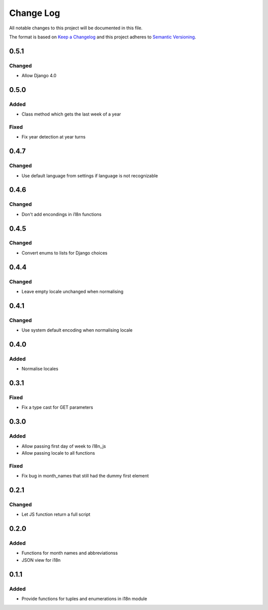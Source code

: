 Change Log
==========

All notable changes to this project will be documented in this file.

The format is based on `Keep a Changelog <http://keepachangelog.com/>`__
and this project adheres to `Semantic
Versioning <http://semver.org/>`__.

0.5.1
-----

Changed
~~~~~~~

-  Allow Django 4.0

0.5.0
-----

Added
~~~~~

-  Class method which gets the last week of a year

Fixed
~~~~~

-  Fix year detection at year turns

0.4.7
-----

Changed
~~~~~~~

-  Use default language from settings if language is not recognizable

0.4.6
-----

Changed
~~~~~~~

-  Don't add encondings in i18n functions

0.4.5
-----

Changed
~~~~~~~

-  Convert enums to lists for Django choices

0.4.4
-----

Changed
~~~~~~~

-  Leave empty locale unchanged when normalising

0.4.1
-----

Changed
~~~~~~~

-  Use system default encoding when normalising locale

0.4.0
-----

Added
~~~~~

-  Normalise locales

0.3.1
-----

Fixed
~~~~~

-  Fix a type cast for GET parameters

0.3.0
-----

Added
~~~~~

-  Allow passing first day of week to i18n_js
-  Allow passing locale to all functions

Fixed
~~~~~

-  Fix bug in month_names that still had the dummy first element

0.2.1
-----

Changed
~~~~~~~

-  Let JS function return a full script

0.2.0
-----

Added
~~~~~

-  Functions for month names and abbreviationss
-  JSON view for i18n

0.1.1
-----

Added
~~~~~

-  Provide functions for tuples and enumerations in i18n module
